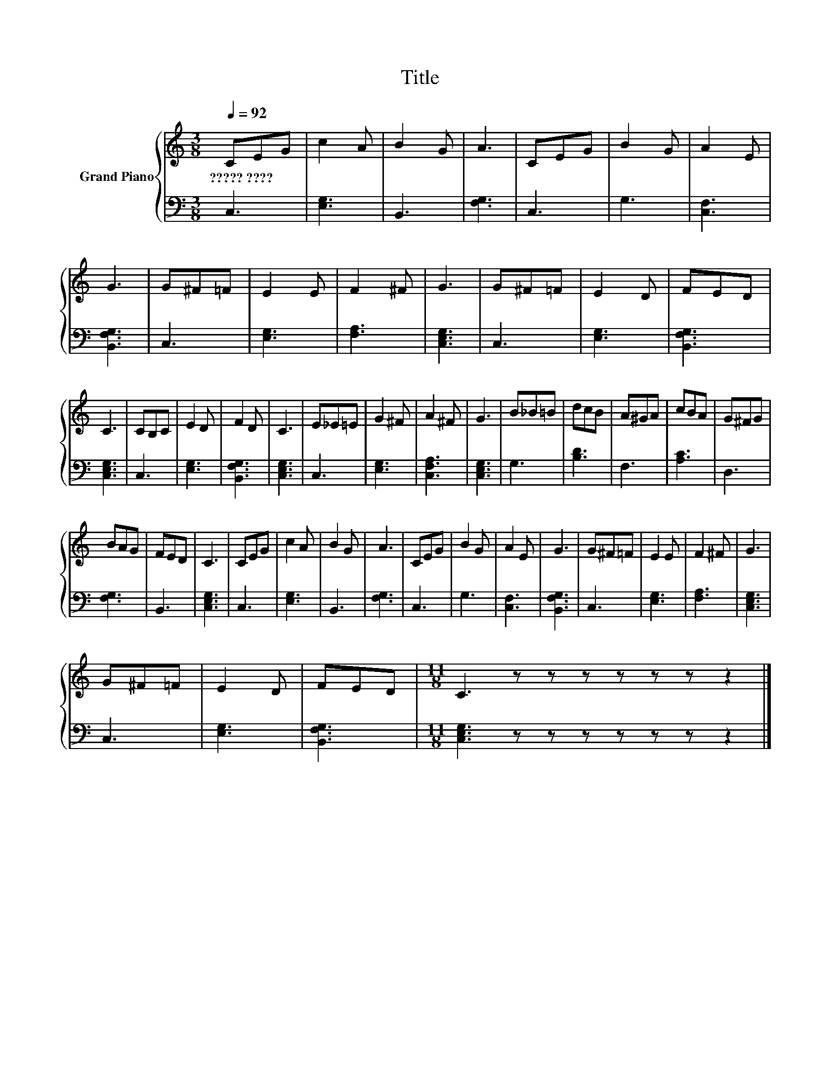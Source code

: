 X:1
T:Title
%%score { 1 | 2 }
L:1/8
Q:1/4=92
M:3/8
K:C
V:1 treble nm="Grand Piano"
V:2 bass 
V:1
 CEG | c2 A | B2 G | A3 | CEG | B2 G | A2 E | G3 | G^F=F | E2 E | F2 ^F | G3 | G^F=F | E2 D | FED | %15
w: ?????~???? * *|||||||||||||||
 C3 | CB,C | E2 D | F2 D | C3 | E_E=E | G2 ^F | A2 ^F | G3 | B_B=B | dcB | A^GA | cBA | G^FG | %29
w: ||||||||||||||
 BAG | FED | C3 | CEG | c2 A | B2 G | A3 | CEG | B2 G | A2 E | G3 | G^F=F | E2 E | F2 ^F | G3 | %44
w: |||||||||||||||
 G^F=F | E2 D | FED |[M:11/8] C3 z z z z z z z2 |] %48
w: ||||
V:2
 C,3 | [E,G,]3 | B,,3 | [F,G,]3 | C,3 | G,3 | [C,F,]3 | [B,,F,G,]3 | C,3 | [E,G,]3 | [F,A,]3 | %11
 [C,E,G,]3 | C,3 | [E,G,]3 | [B,,F,G,]3 | [C,E,G,]3 | C,3 | [E,G,]3 | [B,,F,G,]3 | [C,E,G,]3 | %20
 C,3 | [E,G,]3 | [C,F,A,]3 | [C,E,G,]3 | G,3 | [B,D]3 | F,3 | [A,C]3 | D,3 | [F,G,]3 | B,,3 | %31
 [C,E,G,]3 | C,3 | [E,G,]3 | B,,3 | [F,G,]3 | C,3 | G,3 | [C,F,]3 | [B,,F,G,]3 | C,3 | [E,G,]3 | %42
 [F,A,]3 | [C,E,G,]3 | C,3 | [E,G,]3 | [B,,F,G,]3 |[M:11/8] [C,E,G,]3 z z z z z z z2 |] %48


